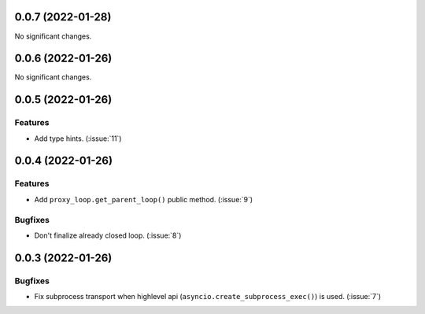 ..
    You should *NOT* be adding new change log entries to this file, this
    file is managed by towncrier. You *may* edit previous change logs to
    fix problems like typo corrections or such.
    To add a new change log entry, please see
    https://pip.pypa.io/en/latest/development/#adding-a-news-entry
    we named the news folder "CHANGES".

    WARNING: Don't drop the next directive!

.. towncrier release notes start

0.0.7 (2022-01-28)
==================

No significant changes.


0.0.6 (2022-01-26)
==================

No significant changes.


0.0.5 (2022-01-26)
==================

Features
--------

- Add type hints. (:issue:`11`)


0.0.4 (2022-01-26)
==================

Features
--------

- Add ``proxy_loop.get_parent_loop()`` public method. (:issue:`9`)

Bugfixes
--------

- Don't finalize already closed loop. (:issue:`8`)


0.0.3 (2022-01-26)
==================

Bugfixes
--------

- Fix subprocess transport when highlevel api (``asyncio.create_subprocess_exec()``) is used. (:issue:`7`)
